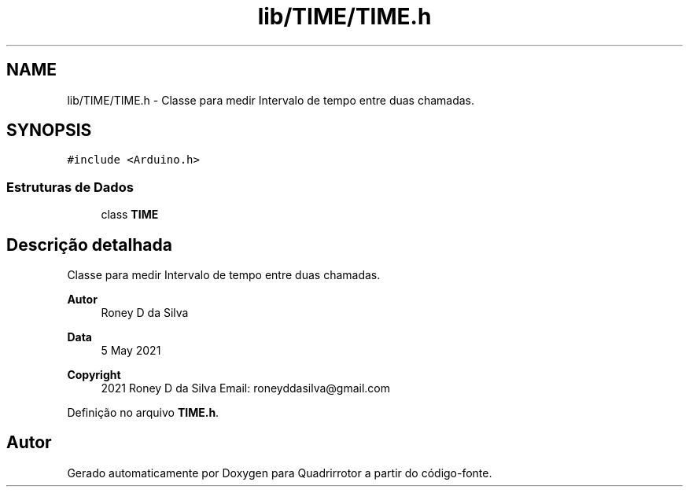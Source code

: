 .TH "lib/TIME/TIME.h" 3 "Sábado, 20 de Novembro de 2021" "Quadrirrotor" \" -*- nroff -*-
.ad l
.nh
.SH NAME
lib/TIME/TIME.h \- Classe para medir Intervalo de tempo entre duas chamadas\&.  

.SH SYNOPSIS
.br
.PP
\fC#include <Arduino\&.h>\fP
.br

.SS "Estruturas de Dados"

.in +1c
.ti -1c
.RI "class \fBTIME\fP"
.br
.in -1c
.SH "Descrição detalhada"
.PP 
Classe para medir Intervalo de tempo entre duas chamadas\&. 


.PP
\fBAutor\fP
.RS 4
Roney D da Silva 
.RE
.PP
\fBData\fP
.RS 4
5 May 2021 
.RE
.PP
\fBCopyright\fP
.RS 4
2021 Roney D da Silva Email: roneyddasilva@gmail.com 
.RE
.PP

.PP
Definição no arquivo \fBTIME\&.h\fP\&.
.SH "Autor"
.PP 
Gerado automaticamente por Doxygen para Quadrirrotor a partir do código-fonte\&.
